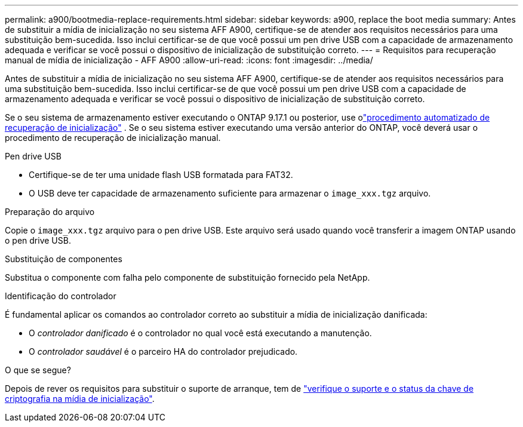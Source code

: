 ---
permalink: a900/bootmedia-replace-requirements.html 
sidebar: sidebar 
keywords: a900, replace the boot media 
summary: Antes de substituir a mídia de inicialização no seu sistema AFF A900, certifique-se de atender aos requisitos necessários para uma substituição bem-sucedida. Isso inclui certificar-se de que você possui um pen drive USB com a capacidade de armazenamento adequada e verificar se você possui o dispositivo de inicialização de substituição correto. 
---
= Requisitos para recuperação manual de mídia de inicialização - AFF A900
:allow-uri-read: 
:icons: font
:imagesdir: ../media/


[role="lead"]
Antes de substituir a mídia de inicialização no seu sistema AFF A900, certifique-se de atender aos requisitos necessários para uma substituição bem-sucedida. Isso inclui certificar-se de que você possui um pen drive USB com a capacidade de armazenamento adequada e verificar se você possui o dispositivo de inicialização de substituição correto.

Se o seu sistema de armazenamento estiver executando o ONTAP 9.17.1 ou posterior, use olink:bootmedia-replace-workflow-bmr.html["procedimento automatizado de recuperação de inicialização"] .  Se o seu sistema estiver executando uma versão anterior do ONTAP, você deverá usar o procedimento de recuperação de inicialização manual.

.Pen drive USB
* Certifique-se de ter uma unidade flash USB formatada para FAT32.
* O USB deve ter capacidade de armazenamento suficiente para armazenar o  `image_xxx.tgz` arquivo.


.Preparação do arquivo
Copie o  `image_xxx.tgz` arquivo para o pen drive USB. Este arquivo será usado quando você transferir a imagem ONTAP usando o pen drive USB.

.Substituição de componentes
Substitua o componente com falha pelo componente de substituição fornecido pela NetApp.

.Identificação do controlador
É fundamental aplicar os comandos ao controlador correto ao substituir a mídia de inicialização danificada:

* O _controlador danificado_ é o controlador no qual você está executando a manutenção.
* O _controlador saudável_ é o parceiro HA do controlador prejudicado.


.O que se segue?
Depois de rever os requisitos para substituir o suporte de arranque, tem de link:bootmedia-encryption-preshutdown-checks.html["verifique o suporte e o status da chave de criptografia na mídia de inicialização"].
